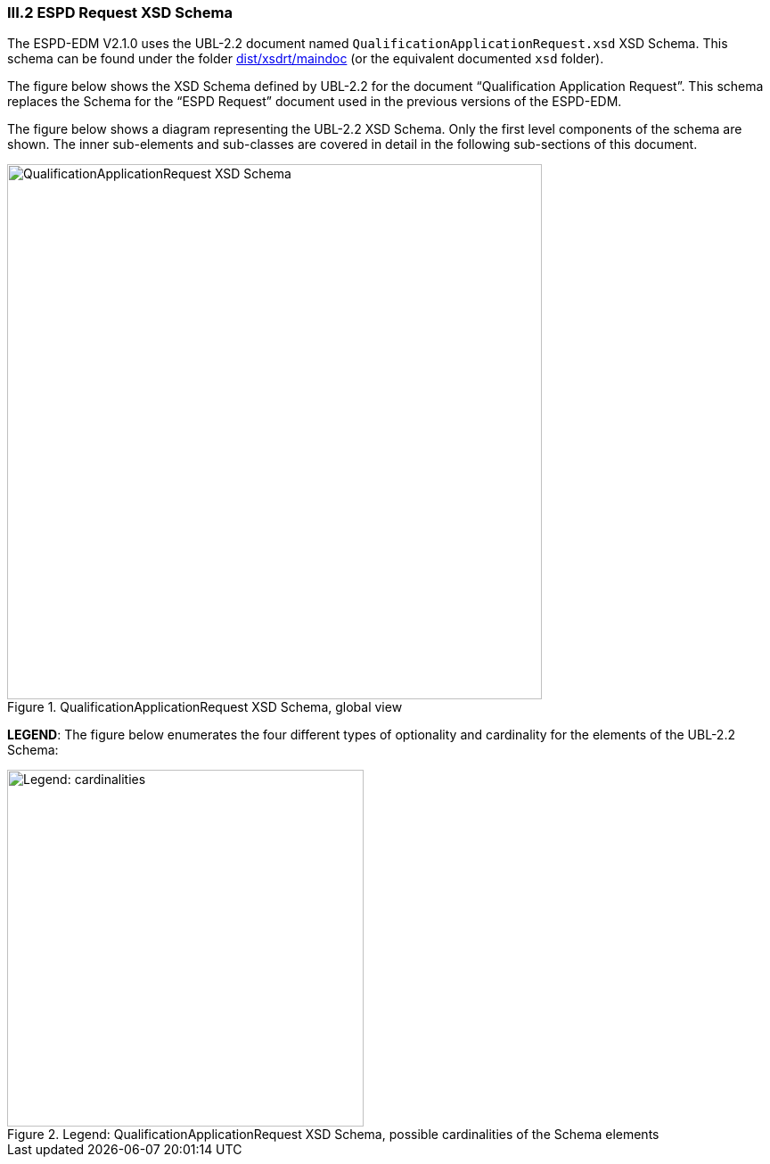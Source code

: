 
=== III.2 ESPD Request XSD Schema

The ESPD-EDM V2.1.0 uses the UBL-2.2 document named `QualificationApplicationRequest.xsd` XSD Schema. This schema can be found under the folder link:https://github.com/ESPD/ESPD-EDM/tree/2.1.0/docs/src/main/asciidoc/dist/xsdrt/maindoc[dist/xsdrt/maindoc] (or the equivalent documented `xsd` folder).

The figure below shows the XSD Schema defined by UBL-2.2 for the document “Qualification Application Request”. This schema replaces the Schema for the “ESPD Request” document used in the previous versions of the ESPD-EDM.

The figure below shows a diagram representing the UBL-2.2 XSD Schema. Only the first level components of the schema are shown. The inner sub-elements and sub-classes are covered in  detail in the following sub-sections of this document.

.QualificationApplicationRequest XSD Schema, global view
image::QualificationApplicationRequest-XSD-Global-View.png[QualificationApplicationRequest XSD Schema, alt="QualificationApplicationRequest XSD Schema", width=600, align="center"]

*LEGEND*: The figure below enumerates the four different types of optionality and cardinality for the elements of the UBL-2.2 Schema:

.Legend: QualificationApplicationRequest XSD Schema, possible cardinalities of the Schema elements
image::XSD-Schema-elements-Legend.png[Legend: cardinalities, alt="Legend: cardinalities", width="400" align="center"]

